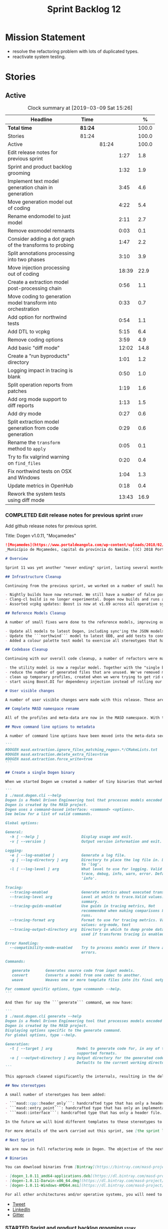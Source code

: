 #+title: Sprint Backlog 12
#+options: date:nil toc:nil author:nil num:nil
#+todo: STARTED | COMPLETED CANCELLED POSTPONED
#+tags: { story(s) epic(e) }

* Mission Statement

- resolve the refactoring problem with lots of duplicated types.
- reactivate system testing.

* Stories

** Active

#+begin: clocktable :maxlevel 3 :scope subtree :indent nil :emphasize nil :scope file :narrow 75 :formula %
#+CAPTION: Clock summary at [2019-03-09 Sat 15:26]
| <75>                                                         |         |       |       |       |
| Headline                                                     | Time    |       |       |     % |
|--------------------------------------------------------------+---------+-------+-------+-------|
| *Total time*                                                 | *81:24* |       |       | 100.0 |
|--------------------------------------------------------------+---------+-------+-------+-------|
| Stories                                                      | 81:24   |       |       | 100.0 |
| Active                                                       |         | 81:24 |       | 100.0 |
| Edit release notes for previous sprint                       |         |       |  1:27 |   1.8 |
| Sprint and product backlog grooming                          |         |       |  1:32 |   1.9 |
| Implement text model generation chain in generation          |         |       |  3:45 |   4.6 |
| Move generation model out of coding                          |         |       |  4:22 |   5.4 |
| Rename endomodel to just model                               |         |       |  2:11 |   2.7 |
| Remove exomodel remnants                                     |         |       |  0:03 |   0.1 |
| Consider adding a dot graph of the transforms to probing     |         |       |  1:47 |   2.2 |
| Split annotations processing into two phases                 |         |       |  3:10 |   3.9 |
| Move injection processing out of coding                      |         |       | 18:39 |  22.9 |
| Create a extraction model post-processing chain              |         |       |  0:56 |   1.1 |
| Move coding to generation model transform into orchestration |         |       |  0:33 |   0.7 |
| Add option for northwind tests                               |         |       |  0:54 |   1.1 |
| Add DTL to vcpkg                                             |         |       |  5:15 |   6.4 |
| Remove coding options                                        |         |       |  3:59 |   4.9 |
| Add basic "diff mode"                                        |         |       | 12:02 |  14.8 |
| Create a "run byproducts" directory                          |         |       |  1:01 |   1.2 |
| Logging impact in tracing is blank                           |         |       |  0:50 |   1.0 |
| Split operation reports from patches                         |         |       |  1:19 |   1.6 |
| Add org mode support to diff reports                         |         |       |  1:13 |   1.5 |
| Add dry mode                                                 |         |       |  0:27 |   0.6 |
| Split extraction model generation from code generation       |         |       |  0:29 |   0.6 |
| Rename the =transform= method to =apply=                     |         |       |  0:05 |   0.1 |
| Try to fix valgrind warning on =find_files=                  |         |       |  0:20 |   0.4 |
| Fix northwind tests on OSX and Windows                       |         |       |  1:04 |   1.3 |
| Update metrics in OpenHub                                    |         |       |  0:18 |   0.4 |
| Rework the system tests using diff mode                      |         |       | 13:43 |  16.9 |
#+TBLFM: $5='(org-clock-time%-mod @3$2 $2..$4);%.1f
#+end:

*** COMPLETED Edit release notes for previous sprint                  :story:
    CLOSED: [2019-02-26 Tue 16:51]
    :LOGBOOK:
    CLOCK: [2019-02-27 Wed 10:12]--[2019-02-27 Wed 10:32] =>  0:20
    CLOCK: [2019-02-26 Tue 15:44]--[2019-02-26 Tue 16:51] =>  1:07
    :END:

 Add github release notes for previous sprint.

 Title: Dogen v1.0.11, "Moçamedes"

#+begin_src markdown
![Moçamedes](https://www.portaldeangola.com/wp-content/uploads/2018/02/namibe.jpg)
_Município de Moçamedes, capital da província do Namibe. [(C) 2018 Portal de Angola](https://www.portaldeangola.com/2018/08/03/mocamedes-completa-169-anos-com-mais-espacos-verdes/)_.

# Overview

Sprint 11 was yet another "never ending" sprint, lasting several months and is packed full of work. By far, the largest contributor for this oversized sprint was the work on the PhD thesis, which lays the theoretical foundations of MASD. All of the preliminary reviews of the PhD have now been completed, and we have now reached the "business end" towards the delivery of the dissertation. This is good news for the Dogen development, because it means that the theoretical model is now close to completion and we can once more focus on coding. The downside is that after many months of theory without giving the code the proper attention, it is now quite far away from the theory. Towards the end of the sprint some coding work did get done though, adding some interesting features.

## Infrastructure Cleanup

Continuing from the previous sprint, we worked on a number of small housekeeping tasks that have been outstanding for a while

- Nightly builds have now returned. We still have a number of false positives that need to be suppressed, but we're closing in on those.
- Clang-cl build is no longer experimental. Dogen now builds and runs all tests, and the C++ reference implementation has only one test failure. We've also made some inroads in improving CDash's support for clang-cl (https://github.com/Kitware/CDash/issues/733). We are now very close to shipping our Windows binaries from clang-cl.
- Assorted vcpkg updates: Boost is now at v1.69 across all operative systems, ODB is now at v2.5.

## Reference Models Cleanup

A number of small fixes were done to the reference models, improving our confidence in the build process:

- Update all models to latest Dogen, including sync'ing the JSON models to the latest Dia models.
- Update the ```northwind``` model to latest ODB, and add tests to connect to a postgres database on travis (Linux only). We are now validating our ORM support.
- Added a colour palette test model to exercise all stereotypes that have an associated colour to ensure the palette is consistent.

## Codebase Cleanup

Continuing with our overall code cleanup, a number of refactors were made:

- the utility model is now a regular model. Together with the "single binary" work (see below), this now means that Dogen is made entirely of Dogen models.
- reduce the number of generated files that are unused. We've removed many forward declarations and other facets that were generated for no good reason.  This work resulted in cleaning up some bugs for corner cases in facet enablement.
- clean up temporary profiles, created when we were trying to get rid of unnecessary facets. We now have only one temporary profile, that can only be removed when we fix a bug in Dogen.
- start using Boost.DI for dependency injection instead of rolling our own code. We still need to replace all the registrars and so forth, but we've made a start.

# User visible changes

A number of user visible changes were made with this release. These are all **breaking changes** and require updates in order for existing models to continue working.

## Complete MASD namespace rename

All of the profiles and meta-data are now in the MASD namespace. With this release we tidied up missed items such as: ```masd.decoration.licence_name```, ```masd.decoration.copyright_notice``` etc that had been missed previously.

## Move command line options to metadata

A number of command line options have been moved into the meta-data section of the model. This is because these options were really model properties. With this change we now make it easier to regenerate models in a reproducible manner. Example options:

```
#DOGEN masd.extraction.ignore_files_matching_regex=.*/CMakeLists.txt
#DOGEN masd.extraction.delete_extra_files=true
#DOGEN masd.extraction.force_write=true
```

## Create a single Dogen binary

When we started Dogen we created a number of tiny binaries that worked as frontends to specific transformations such as ```knitter```, ```stitcher``` and so forth. However, as we better understood the problem domain, it became clear that there was lots of duplication between binaries for no real advantage. With this release, we implemented the git approach of having a single binary with a "command" interface. The help screen explains this new approach:

```
$ ./masd.dogen.cli --help
Dogen is a Model Driven Engineering tool that processes models encoded in supported codecs.
Dogen is created by the MASD project.
Dogen uses a command-based interface: <command> <options>.
See below for a list of valid commands.

Global options:

General:
  -h [ --help ]                   Display usage and exit.
  -v [ --version ]                Output version information and exit.

Logging:
  -e [ --log-enabled ]            Generate a log file.
  -g [ --log-directory ] arg      Directory to place the log file in. Defaults
                                  to 'log'.
  -l [ --log-level ] arg          What level to use for logging. Valid values:
                                  trace, debug, info, warn, error. Defaults to
                                  'info'.

Tracing:
  --tracing-enabled               Generate metrics about executed transforms.
  --tracing-level arg             Level at which to trace.Valid values: detail,
                                  summary.
  --tracing-guids-enabled         Use guids in tracing metrics, Not
                                  recommended when making comparisons between
                                  runs.
  --tracing-format arg            Format to use for tracing metrics. Valid
                                  values: org-mode, text
  --tracing-output-directory arg  Directory in which to dump probe data. Only
                                  used if transforms tracing is enabled.

Error Handling:
  --compatibility-mode-enabled    Try to process models even if there are
                                  errors.

Commands:

   generate       Generates source code from input models.
   convert        Converts a model from one codec to another.
   weave          Weaves one or more template files into its final output.

For command specific options, type <command> --help.
```

And then for say the ```generate``` command, we now have:

```
$ ./masd.dogen.cli generate --help
Dogen is a Model Driven Engineering tool that processes models encoded in supported codecs.
Dogen is created by the MASD project.
Displaying options specific to the generate command.
For global options, type --help.

Generation:
  -t [ --target ] arg           Model to generate code for, in any of the
                                supported formats.
  -o [ --output-directory ] arg Output directory for the generated code.
                                Defaults to the current working directory.
```

This approach cleaned significantly the internals, resulting in the deletion of a number of model-lets and coalescing all of their functionality in a much cleaner way in a single model: ```masd.dogen.cli```.

## New stereotypes

A small number of stereotypes has been added:

- ```masd::cpp::header_only```: handcrafted type that has only a header file.
- ```masd::entry_point```: handcrafted type that has only an implementation file.
- ```masd::interface```: handcrafted type that has only a header file.

In the future we will bind different templates to these stereotypes to provide a more suitable starting state.

For more details of the work carried out this sprint, see [the sprint log](https://github.com/MASD-Project/dogen/blob/master/doc/agile/v1/sprint_backlog_11.org).

# Next Sprint

We are now in full refactoring mode in Dogen. The objective of the next sprint is to implement the orchestration model properly, removing all of the (many) experiments that have been attempted over the last few years.

# Binaries

You can download binaries from [Bintray](https://bintray.com/masd-project/main/dogen) for OSX, Linux and Windows (all 64-bit):

- [dogen_1.0.11_amd64-applications.deb](https://dl.bintray.com/masd-project/main/1.0.11/dogen_1.0.11_amd64-applications.deb)
- [dogen-1.0.11-Darwin-x86_64.dmg](https://dl.bintray.com/masd-project/main/1.0.11/dogen-1.0.11-Darwin-x86_64.dmg)
- [dogen-1.0.11-Windows-AMD64.msi](https://dl.bintray.com/masd-project/main/dogen-1.0.11-Windows-AMD64.msi)

For all other architectures and/or operative systems, you will need to build Dogen from source. Source downloads are available below.
#+end_src

- [[https://twitter.com/MarcoCraveiro/status/1100704249032462336][Tweet]]
- [[https://www.linkedin.com/feed/update/urn:li:activity:6506470333200023552][LinkedIn]]
- [[https://gitter.im/MASD-Project/Lobby][Gitter]]

*** STARTED Sprint and product backlog grooming                       :story:
    :LOGBOOK:
    CLOCK: [2019-03-07 Thu 14:02]--[2019-03-07 Thu 14:17] =>  0:15
    CLOCK: [2019-03-07 Thu 13:50]--[2019-03-07 Thu 14:01] =>  0:11
    CLOCK: [2019-03-07 Thu 13:46]--[2019-03-07 Thu 13:49] =>  0:03
    CLOCK: [2019-03-04 Mon 18:31]--[2019-03-04 Mon 18:41] =>  0:10
    CLOCK: [2019-03-04 Mon 18:14]--[2019-03-04 Mon 18:25] =>  0:11
    CLOCK: [2019-03-01 Fri 11:43]--[2019-03-01 Fri 12:07] =>  0:24
    CLOCK: [2019-02-26 Tue 15:25]--[2019-02-26 Tue 15:43] =>  0:18
    :END:

 Updates to sprint and product backlog.

*** COMPLETED Implement text model generation chain in generation     :story:
    CLOSED: [2019-02-28 Thu 13:54]
    :LOGBOOK:
    CLOCK: [2019-02-28 Thu 13:54]--[2019-02-28 Thu 14:02] =>  0:08
    CLOCK: [2019-02-28 Thu 12:59]--[2019-02-28 Thu 13:53] =>  0:54
    CLOCK: [2019-02-28 Thu 10:04]--[2019-02-28 Thu 12:05] =>  2:01
    CLOCK: [2019-02-28 Thu 09:21]--[2019-02-28 Thu 10:03] =>  0:42
    :END:

Move the text model transform and all related code into the generation
model. This implies updating all formatters.

Notes:

- move linter into orchestration or extraction

Merged Stories:

*Move text model into extraction model*

We started this work but stopped half-way. This is required in order
to move to the new pipeline orchestration.

Tasks:

- copy the current state of all types into extraction as they have
  moved on.
- make coding refer to extraction to start off with. Eventually the
  transforms can be moved over to =generation.extraction=.

*Create a context factory for injection model*

At present we are creating a coding context just so we can get access
to the tracer. We then initialise the injection context with the
tracer. A better approach would be to have a context factory that
handles the tracer creation in injection.

*** COMPLETED Move generation model out of coding                     :story:
    CLOSED: [2019-03-01 Fri 09:13]
    :LOGBOOK:
    CLOCK: [2019-03-01 Fri 08:21]--[2019-03-01 Fri 09:13] =>  0:52
    CLOCK: [2019-02-28 Thu 15:35]--[2019-02-28 Thu 17:34] =>  1:59
    CLOCK: [2019-02-28 Thu 14:03]--[2019-02-28 Thu 15:34] =>  1:31
    :END:

- then copy the model from coding into generation and all associated
  transforms.
- then add support in each generation model (cpp, csharp) for
  converting from the generation model to the formattables model.
- then create a model generation chain that uses the generation model.
- then delete the model and transforms from coding; delete the
  adaptors from generation models (cpp, csharp).
- then move the model to text model chain into generation.

*** COMPLETED Rename endomodel to just model                          :story:
    CLOSED: [2019-03-01 Fri 11:16]
    :LOGBOOK:
    CLOCK: [2019-03-01 Fri 11:21]--[2019-03-01 Fri 11:31] =>  0:10
    CLOCK: [2019-03-01 Fri 10:55]--[2019-03-01 Fri 11:16] =>  0:21
    CLOCK: [2019-03-01 Fri 09:14]--[2019-03-01 Fri 10:54] =>  1:40
    :END:

Now we just have one model in coding we can rename it to something
sensible. Update all transforms, variables, etc.

Notes:

- what is new adapter in coding?

*** COMPLETED Remove exomodel remnants                                :story:
    CLOSED: [2019-03-01 Fri 11:20]
    CLOCK: [2019-03-01 Fri 11:17]--[2019-03-01 Fri 11:20] =>  0:03

It seems we have removed the exomodel on the main, but a grep for it
still shows quite a few remnants. Go through the grep and remove all
of it.

*Previous Understanding*

Once the =external= model has been created, we need to replace the
legacy exomodel related transforms; and once that is done, we need to
remove all of the legacy code.

*** COMPLETED Update ref impl namespaces to match the new specification :story:
    CLOSED: [2019-03-01 Fri 11:43]

*Rationale*: already implemented.

Perform the namespace update to the reference implementation.

*** COMPLETED Log file names do not have frontend                     :story:
    CLOSED: [2019-03-01 Fri 11:45]

*Rationale*: already implemented.

Add extension to log file name so that we can see both Dia and JSON
logs at the same time. At present, one overwrites the other because we
do not have the frontend (e.g. the extension) on the log file name.

*** COMPLETED Consider adding a dot graph of the transforms to probing :story:
    CLOSED: [2019-03-01 Fri 22:30]
    :LOGBOOK:
    CLOCK: [2019-03-01 Fri 22:31]--[2019-03-01 Fri 22:39] =>  0:08
    CLOCK: [2019-03-01 Fri 20:51]--[2019-03-01 Fri 22:30] =>  1:39
    :END:

At present it is very difficult to figure out the composition of the
chains and transforms. It would be great if we could visualise them as
a graph using dot/graphviz. The notation looks quite straightforward
and since we've already built the graph in tracing, its probably just
a case of transforming it.

We can just add a new format: dot. Then teach the metrics printer to
output in it. Ideally we should find a way to put at least the timings
on the graph as well. We should take this opportunity to use the
tracing formats directly in metrics printer rather than the "use
org-mode" hack we do at present.

Generate DOT:

: ./masd.dogen.cli generate -t ~/Development/DomainDrivenConsulting/masd/dogen/integration/projects/masd.dogen.models/dia/hello_world.dia --log-enabled --log-level trace --tracing-enabled --tracing-level detail --tracing-format graphviz --tracing-guids-enabled

Convert to PDF:

: dot -Tpdf transform_stats.dot -o output.pdf

Links:

- [[https://renenyffenegger.ch/notes/tools/Graphviz/examples/index][Graphviz (dot) examples]]

*** COMPLETED Split annotations processing into two phases            :story:
    CLOSED: [2019-03-02 Sat 15:52]
    :LOGBOOK:
    CLOCK: [2019-03-02 Sat 15:37]--[2019-03-02 Sat 15:50] =>  0:13
    CLOCK: [2019-03-02 Sat 15:12]--[2019-03-02 Sat 15:36] =>  0:24
    CLOCK: [2019-03-02 Sat 15:01]--[2019-03-02 Sat 15:11] =>  0:10
    CLOCK: [2019-03-02 Sat 08:01]--[2019-03-02 Sat 08:20] =>  0:19
    CLOCK: [2019-03-02 Sat 07:19]--[2019-03-02 Sat 08:00] =>  0:41
    CLOCK: [2019-03-02 Sat 07:09]--[2019-03-02 Sat 07:18] =>  0:09
    CLOCK: [2019-03-02 Sat 06:31]--[2019-03-02 Sat 07:08] =>  0:37
    CLOCK: [2019-03-01 Fri 18:01]--[2019-03-01 Fri 18:18] =>  0:17
    CLOCK: [2019-03-01 Fri 17:40]--[2019-03-01 Fri 18:00] =>  0:20
    :END:

At present the annotation factory does two very distinct jobs:

- the creation of an annotation. For this we just need to map the KVPs
  to a slightly more typed structure. This should be doable at pretty
  much any time.
- profile expansion. For this we need for all the fields to have been
  setup and template expanded; we need the stereotypes to have been
  processed and we need the profiles to have been processed. Only then
  we can match the dynamic stereotypes against the profiles and setup
  the annotation.

In a world where profiles are distinct meta-entities, this is fine
because we can ensure we read the JSON files first and then perform
model processing. However, going forward, we want models to contain
profiles (once they are renamed to something more sensible). What this
means is that we have a circular dependency between profiles and
models. This had been understood in the past (somewhere in the product
backlog) but we didn't quite point out a solution.

The solution appears simple: split annotation processing into two
steps:

- First we initialise the annotation without any further
  processing. This then allows users to query it, but if they do, they
  will not see any of the profile related fields. This should be ok
  because we are just looking for a few root module properties
  (references, etc). We've already performed some analysis on this -
  locate this story.
- Second we expand the profiles. This must be done very early on in
  coding. Unfortunately, we also made another mistake: when we adapt a
  injection element into their coding meta-type, we are performing the
  annotation expansion. This made sense at the time, but its now not
  ideal because we want to resolve all types to their coding types
  before we perform profile expansion (so that we can locate the
  profiles first amongst the meta-types and perform their
  initialisation).

Problems:

- something is not quite right with stitch expansion; we used to have
  profile expansion before (somehow) but now it does not work any
  more. Fixed.

Tasks:

- create a "profile expander" that takes on the role of profile
  expansion from annotation factory. Update existing transform to call
  first the factory then the expander and make sure nothing breaks.
- add annotation processing to injection, including annotation factory
  (minus profile expansion).
- remove annotations factory work from new adapter, reusing instead
  injection annotation.

Notes:

- note that types are different from profiles: once we code-generate
  the types code, we will register them at initialisation time. This
  can be done exactly as is at present, but instead of reading the
  type templates from JSON we are merely creating some C++ code which
  performs the same role. Then, we can initialise the type repository
  as we do at present (during context generation), which will then
  perform the template expansion and so forth. All of this must
  precede both profile expansion and any querying of annotations prior
  to expansion. The best way to achieve this is to create a type
  registrar that allows generated code to register types. We can call
  this generate code in the initialiser.
- the generation of the fields will require a transform that creates a
  masd::object with the fields, the class that registers the type, and
  a class that reads the fields to populate the object. We need LAM to
  map types from annotations to the output language.

*** COMPLETED Move injection processing out of coding                 :story:
    CLOSED: [2019-03-04 Mon 18:13]
    :LOGBOOK:
    CLOCK: [2019-03-04 Mon 17:51]--[2019-03-04 Mon 18:13] =>  0:22
    CLOCK: [2019-03-04 Mon 17:30]--[2019-03-04 Mon 17:50] =>  0:20
    CLOCK: [2019-03-04 Mon 17:17]--[2019-03-04 Mon 17:29] =>  0:12
    CLOCK: [2019-03-04 Mon 16:15]--[2019-03-04 Mon 17:16] =>  1:01
    CLOCK: [2019-03-04 Mon 15:55]--[2019-03-04 Mon 16:14] =>  0:19
    CLOCK: [2019-03-04 Mon 15:47]--[2019-03-04 Mon 15:54] =>  0:07
    CLOCK: [2019-03-04 Mon 15:18]--[2019-03-04 Mon 15:46] =>  0:28
    CLOCK: [2019-03-04 Mon 15:02]--[2019-03-04 Mon 15:17] =>  0:15
    CLOCK: [2019-03-04 Mon 14:52]--[2019-03-04 Mon 15:01] =>  0:09
    CLOCK: [2019-03-04 Mon 14:34]--[2019-03-04 Mon 14:51] =>  0:17
    CLOCK: [2019-03-04 Mon 14:19]--[2019-03-04 Mon 14:33] =>  0:14
    CLOCK: [2019-03-04 Mon 11:55]--[2019-03-04 Mon 12:00] =>  0:05
    CLOCK: [2019-03-04 Mon 11:20]--[2019-03-04 Mon 11:54] =>  0:34
    CLOCK: [2019-03-04 Mon 10:53]--[2019-03-04 Mon 11:19] =>  0:26
    CLOCK: [2019-03-04 Mon 10:40]--[2019-03-04 Mon 10:52] =>  0:12
    CLOCK: [2019-03-04 Mon 09:28]--[2019-03-04 Mon 10:39] =>  1:11
    CLOCK: [2019-03-04 Mon 09:00]--[2019-03-04 Mon 09:27] =>  0:27
    CLOCK: [2019-03-04 Mon 07:59]--[2019-03-04 Mon 08:28] =>  1:04
    CLOCK: [2019-03-03 Sun 20:55]--[2019-03-03 Sun 21:04] =>  0:09
    CLOCK: [2019-03-03 Sun 16:08]--[2019-03-03 Sun 18:55] =>  2:47
    CLOCK: [2019-03-03 Sun 15:21]--[2019-03-03 Sun 16:07] =>  0:46
    CLOCK: [2019-03-03 Sun 12:30]--[2019-03-03 Sun 12:46] =>  0:16
    CLOCK: [2019-03-03 Sun 10:11]--[2019-03-03 Sun 10:41] =>  0:30
    CLOCK: [2019-03-03 Sun 09:59]--[2019-03-03 Sun 10:11] =>  0:12
    CLOCK: [2019-03-03 Sun 08:15]--[2019-03-03 Sun 08:23] =>  0:08
    CLOCK: [2019-03-03 Sun 07:23]--[2019-03-03 Sun 08:14] =>  0:51
    CLOCK: [2019-03-02 Sat 19:38]--[2019-03-02 Sat 19:45] =>  0:07
    CLOCK: [2019-03-02 Sat 19:20]--[2019-03-02 Sat 19:37] =>  0:17
    CLOCK: [2019-03-02 Sat 18:56]--[2019-03-02 Sat 19:19] =>  0:23
    CLOCK: [2019-03-01 Fri 17:03]--[2019-03-01 Fri 17:39] =>  0:36
    CLOCK: [2019-03-01 Fri 16:48]--[2019-03-01 Fri 17:02] =>  0:14
    CLOCK: [2019-03-01 Fri 14:55]--[2019-03-01 Fri 16:47] =>  1:52
    CLOCK: [2019-03-01 Fri 14:50]--[2019-03-01 Fri 14:54] =>  0:04
    CLOCK: [2019-03-01 Fri 14:33]--[2019-03-01 Fri 14:49] =>  0:16
    CLOCK: [2019-03-01 Fri 12:39]--[2019-03-01 Fri 14:32] =>  1:53
    CLOCK: [2019-03-01 Fri 11:37]--[2019-03-01 Fri 11:43] =>  0:06
    CLOCK: [2019-03-01 Fri 11:32]--[2019-03-01 Fri 11:36] =>  0:04
    :END:

We need to stop the intermixing between injection and coding
models. We need to load up all of the injection models in one go and
supply them into coding for processing.

Notes:

- add annotations to injection. Read references.
- add logic to read system models into injection.
- add a chain in orchestration that does the new injection workflow
  and passes the model set into coding.
- delete injection related classes in coding.
- remove extensions from references, and then use registered injectors
  to determine the expected extensions.
- rename model generation chain to model production chain. This way we
  avoid confusion with code generation.
- grep for exogenous and endogenous.
- rename =external_model_to_model_transform= to injection.
- create a top-level context that owns all other four contexts. It
  contains the top-level tracer. Then supply the tracer to the other
  contexts. Create a context factory that internally creates the other
  contexts.
- make tracer ioable, then implement all contexts via code
  generation. Ensure tracer does not end tracing on destruction and
  make it copyable. Or maybe make it a boost shared pointer.
- system models should be referenced just like any other model. The
  only difference is that they are sourced from elsewhere. This means
  we can now implement the reference models directory path approach.
- finish the injection clean up, removing all of the injection related
  transforms.
- create a profile expansion transform, performed after the injection
  to coding transform.
- at this point, we are now read to introduce a new transform that
  will sit just before the profile expansion transform and which will
  filter all the meta-elements in the model (such as profiles) and
  pre-process them prior to profile expansion. There will likely be
  some complications related to naming (this transform must be done
  before resolution etc and profiles are a form of name resolution).
- in order to do side-by-side testing, create a new field called
  "references2" and populate it with the new style of references. Then
  create a parallel transform chain that can be switched on and off
  with a macro from orchestration.
- we need to also support models with extensions, just in case users
  decide to supply them. However, this is a bit tricky - sometimes we
  may have false positives, such as for the "dia" models.
- strange dependencies:
  - injection on extraction.
  - tracing on annotations.
  - injection.json on extraction.

*** COMPLETED Model references are not transitive                     :story:
    CLOSED: [2019-03-04 Mon 18:20]

*Rationale*: implemented as part of moving injection processing out of
coding.

For some reason we do not seem to be following references of
referenced models. We should load them automatically, now that they
are part of the meta-data. However, the =yarn.json= model breaks when
we remove the reference to annotation even though it does not use this
model directly and =yarn= is referencing it correctly.

The reason why is that we load up references to all intermediate
models, but then on merge we only take target references. What we
really need to do is to combine the reference containers on merge. For
this we need to create a method that loops through the map and inserts
all keys which have not yet been inserted. Something like "merge
references".

We should address this issue when we introduce two-phase parsing of
models. This is because, as with the new meta-model elements, we also
need to do a first pass across the target and all reference models to
obtain all the paths for all referenced models. We then need to obtain
the unique set of referenced models and load those. To put in this
logic in the code at present (i.e. without a two-phase approach) would
mean we'd have to load the same models several times (or heavily
rewrite existing code, resulting in a two-phase approach, anyway).

*** COMPLETED Create a extraction model post-processing chain         :story:
    CLOSED: [2019-03-05 Tue 09:33]
    :LOGBOOK:
    CLOCK: [2019-03-05 Tue 08:48]--[2019-03-05 Tue 09:35] =>  0:47
    CLOCK: [2019-03-05 Tue 08:38]--[2019-03-05 Tue 08:47] =>  0:09
    :END:

We already have a few transforms that can go into this chain:

- linting
- writing
- diffing

Additional stories are in the backlog.

*** COMPLETED Move coding to generation model transform into orchestration :story:
    CLOSED: [2019-03-05 Tue 10:09]
    :LOGBOOK:
    CLOCK: [2019-03-05 Tue 09:36]--[2019-03-05 Tue 10:09] =>  0:33
    :END:

There is no need to house this in generation.

*** COMPLETED Dogen's vcpkg export for OSX was created from master    :story:
    CLOSED: [2019-03-05 Tue 14:20]

*Rationale*: implemented as part of the DTL work.

Problems:

- we have built it from master instead of masd branch.
- installing libodb et al. from master fails due to a config error. We
  need to check that master has our fix. We need to check that the
  config.h workaround works for OSX as well.
- when building using the masd branch, we can't download ODB from git
  due to a hash mismatch. This may be something to do with the git
  version (2.7).

*** COMPLETED Move top-level transforms into orchestration            :story:
    CLOSED: [2019-03-05 Tue 14:25]

- clear up the existing orchestration model We don't really know what
  its current state is. Keep it as a backup as we may need to go back
  to it.
- copy the top-level chains into orchestration, into a well
  defined namespace (say =dirty=). This must include the model to text
  model and registration. Remove all of these types from coding. At
  this point coding should only depend on injectors.
- try implement interface based I/O instead of reading/writing
  directly from the filesystem.
- first move the model to text model transform into
  =generation.cpp=. This means updating all of the formatters. Also,
  use the external model, deleting all of the text models.

*** COMPLETED Add option for northwind tests                          :story:
    CLOSED: [2019-03-05 Tue 20:04]
    :LOGBOOK:
    CLOCK: [2019-03-05 Tue 19:10]--[2019-03-05 Tue 20:04] =>  0:54
    :END:


At present, when we detect ODB and associated libraries, we build and
run the northwind tests. However, not all build agents have postgres
installed. We need an option that can be used to stop the inclusion of
the northwind tests - or ideally, to build the tests but not run it.

Try also to setup postgres on windows.

*** COMPLETED Update dogen's windows vcpkg export                     :story:
    CLOSED: [2019-03-05 Tue 20:05]

*Rationale*: completed as part of the vcpkg update.

- ensure we built it from masd and not master
- check master builds libodb 2.4
- build libodb 2.5 from masd and re-export.

*** COMPLETED Add DTL to vcpkg                                        :story:
    CLOSED: [2019-03-06 Wed 11:21]
    :LOGBOOK:
    CLOCK: [2019-03-05 Tue 16:39]--[2019-03-05 Tue 18:02] =>  1:23
    CLOCK: [2019-03-05 Tue 13:02]--[2019-03-05 Tue 15:06] =>  2:04
    CLOCK: [2019-03-05 Tue 11:42]--[2019-03-05 Tue 12:26] =>  0:44
    CLOCK: [2019-03-05 Tue 11:01]--[2019-03-05 Tue 11:15] =>  0:14
    CLOCK: [2019-03-05 Tue 10:10]--[2019-03-05 Tue 11:00] =>  0:50
    :END:

dtl seems to be the easiest library to work with in terms of
generating diffs. however, its not on vcpkg.

- add cmake support to dtl. not strictly needed but seems like an easy
  thing to do and will make vcpkg easier. it also means we can build
  tests and examples to make sure it all works in isolation. actually
  this was tried before and not accepted by the maintainer.
- add dtl port.

Notes:

- odb targets: =odb::libodb-sqlite=

links:

- [[https://github.com/google/diff-match-patch/tree/master/cpp][diff-match-patch]]: interesting diff library but requires qt.
- [[https://github.com/martinsos/edlib#usage-and-examples][edlib]]: interesting library but seems to be more for levehnstein
  diffs. also not on vcpkg.
- [[https://github.com/cubicdaiya/dtl/pull/2][add cmake support]]: pr to add cmake support to dtl, not accepted by
  the maintainer. see also [[https://github.com/chino540off/dtl][the repo]].
- [[https://github.com/microsoft/vcpkg/tree/master/ports/libodb][libodb]]: example of a project with a vcpkg specific cmake support.
- [[https://stackoverflow.com/questions/13438547/linux-c-or-c-library-to-diff-and-patch-strings][linux c or c++ library to diff and patch strings?]]

*** COMPLETED Remove coding options                                   :story:
    CLOSED: [2019-03-06 Wed 11:21]
    :LOGBOOK:
    CLOCK: [2019-03-06 Wed 09:51]--[2019-03-06 Wed 11:30] =>  1:39
    CLOCK: [2019-03-06 Wed 09:01]--[2019-03-06 Wed 09:50] =>  0:49
    CLOCK: [2019-03-05 Tue 15:07]--[2019-03-05 Tue 16:38] =>  1:31
    :END:

By now we should have moved away from using most properties in coding
options. We need to get rid of this class because its making the logic
confusing.

- delete unused properties.
- move remaining properties to the context.

In fact this is all one big hack at present. We started off by having
a single context for all activities, but in truth there are different
requirements. For conversion we just need the injection context. We
need to have different make functions in the factory for each use
case. Each function should take in the API configuration itself, plus
any additional (i.e. hacked) parameters.

Notes:

- transform options and formatting repository are not used in coding.

*** COMPLETED Add basic "diff mode"                                   :story:
    CLOSED: [2019-03-07 Thu 13:45]
    :LOGBOOK:
    CLOCK: [2019-03-07 Thu 12:46]--[2019-03-07 Thu 13:39] =>  0:53
    CLOCK: [2019-03-07 Thu 11:58]--[2019-03-07 Thu 12:04] =>  0:06
    CLOCK: [2019-03-07 Thu 10:37]--[2019-03-07 Thu 11:57] =>  1:20
    CLOCK: [2019-03-07 Thu 09:31]--[2019-03-07 Thu 10:36] =>  1:05
    CLOCK: [2019-03-07 Thu 06:15]--[2019-03-07 Thu 07:34] =>  1:19
    CLOCK: [2019-03-06 Wed 18:46]--[2019-03-06 Wed 19:02] =>  0:16
    CLOCK: [2019-03-06 Wed 18:02]--[2019-03-06 Wed 18:12] =>  0:10
    CLOCK: [2019-03-06 Wed 17:12]--[2019-03-06 Wed 18:01] =>  0:49
    CLOCK: [2019-03-06 Wed 16:11]--[2019-03-06 Wed 17:12] =>  1:01
    CLOCK: [2019-03-06 Wed 15:23]--[2019-03-06 Wed 16:10] =>  0:47
    CLOCK: [2019-03-06 Wed 15:05]--[2019-03-06 Wed 15:22] =>  0:17
    CLOCK: [2019-03-06 Wed 13:02]--[2019-03-06 Wed 15:04] =>  2:02
    CLOCK: [2019-03-06 Wed 12:01]--[2019-03-06 Wed 12:06] =>  0:05
    CLOCK: [2019-03-06 Wed 11:31]--[2019-03-06 Wed 12:00] =>  0:29
    CLOCK: [2019-03-05 Tue 15:07]--[2019-03-05 Tue 15:19] =>  0:12
    CLOCK: [2019-03-05 Tue 11:16]--[2019-03-05 Tue 11:41] =>  0:25
    CLOCK: [2019-03-05 Tue 07:52]--[2019-03-05 Tue 08:38] =>  0:46
    :END:

We need a very simple way of checking all generated files in memory
against what's in the file system and returning a flag if they are
different. We can then use these flags to determine if tests pass. In
the future we can extend this approach to include a proper diff of the
files, but for now we just need a reliable way to run system tests
again.

Actually the right solution for this is to see the processing as part
of a chain:

- out of the generator come a set of artefacts with operations (write,
  merge, ignore)
- these get joined with a transform that reads the state of the file
  system. It then adds more operations: delete, etc. If there are no
  diffs, it marks those files as skip.
- the final step is a processor which gets that model and executes the
  operations. This can then be replaced by a "reporter" that simply
  states what the operations would be.

Diff mode is using the report to see if there are any diffs.

Notes:

- before we can check in we need a find DTL cmake script. done.
- it seems there is no use case for having both a diff and also
  writing files. So we should just rename diffing to dry-run. When
  enabled, it disables writing.
- we need to have the brief diffs on a diff report rather than on the
  patch. We need a separate transfrom to make the report.
- check default diff style
- add newly_generated to diff
- stitch workflow is still using artefact writer.

Merged Stories:

*Validation-only or dry-run mode*

Both stitcher and knitter could do with a "dry-run" mode in which we'd
do everything except for actually outputting.

*For Knitter*

It would be nice if one could just check if a dia diagram is valid for
code generation, e.g. =--validate= or something along those lines.

*For Stitch*

We are interested in performing the parsing. This would be useful for
example for a flymake mode in emacs.

An additional feature of dry-run would be to run, generate the model
and then produce a unified diff, e.g. tell me what you'd change. For
this we'd have to link against a diff library. We need to
automatically exclude non-overwrite files (or have an option to
exclude/include them).

Links:

- [[https://github.com/google/diff-match-patch/tree/master/cpp][google Diff Match Patch library]]
- [[https://github.com/cubicdaiya/dtl][DTL: Diff Template Library]]
- [[https://stackoverflow.com/questions/1451694/is-there-a-way-to-diff-files-from-c][SO: Is there a way to diff files from C++?]]

*Dry-run option to just diff with existing generated code*

#+begin_quote
*Story*: As a dogen user, I want to know what has changed with the
next code generation so that I can evaluate if the changes are as
expected or not.
#+end_quote

It would be useful to have an option that would do everything except
writing the files to disk; instead, it would diff them with the
existing files and report if there are any differences. This would be
useful to make sure the source code matches the latest version of the
diagram.

We could use something like the [[https://code.google.com/p/dtl-cpp/wiki/Tutorial][DTL library]].

*** COMPLETED Create a "run byproducts" directory                     :story:
    CLOSED: [2019-03-07 Thu 15:19]
    :LOGBOOK:
    CLOCK: [2019-03-07 Thu 14:22]--[2019-03-07 Thu 15:23] =>  1:01
    :END:

We are now outputting quite a lot of different things:

- logs
- tracing
- diffing
- reports
- reference graph (eventually)
- ...

This means we are creating a whole load of random files for each
run. Ideally we want them all placed under a sensible directory
structure with the following properties:

- its easy to delete everything in one go, without deleting anything
  important by mistake such as generated and/or handcrafted code.
- for each "run", there is a top level directory aggregating the
  byproducts. Its annoying to have to go to a top-level log directory,
  top-level tracing directory etc and then look for a run.
- its easy to move them all out of the way with little configuration
  (e.g. not having to change N different directories, one at a time).
- its good to have the run id in filenames because we tend to have a
  lot of them open at the same time. This applies to logs, patches,
  etc.

Directory structure:

- dogen.byproduct
- run ID
- folder if needed, e.g. tracing. Otherwise, file: log, patch etc.

*** COMPLETED Logging impact in tracing is blank                      :story:
    CLOSED: [2019-03-07 Thu 16:14]
    :LOGBOOK:
    CLOCK: [2019-03-07 Thu 15:24]--[2019-03-07 Thu 16:14] =>  0:50
    :END:

This should be set to the logging level.

*** COMPLETED Split operation reports from patches                    :story:
    CLOSED: [2019-03-07 Thu 17:28]
    :LOGBOOK:
    CLOCK: [2019-03-07 Thu 17:25]--[2019-03-07 Thu 17:30] =>  0:05
    CLOCK: [2019-03-07 Thu 16:44]--[2019-03-07 Thu 17:24] =>  0:40
    CLOCK: [2019-03-07 Thu 16:15]--[2019-03-07 Thu 16:43] =>  0:28
    CLOCK: [2019-03-07 Thu 14:16]--[2019-03-07 Thu 14:22] =>  0:06
    :END:

We stated by making the reports mutually exclusive from patch
generation but in truth we tend to look at both: the report to get an
overview of the changes and the diff to see the detail. Its painful to
have to run dogen twice to get that view. Change the options to allow
creating both in one go.

*** COMPLETED Add org mode support to diff reports                    :story:
    CLOSED: [2019-03-07 Thu 21:07]
     :LOGBOOK:
     CLOCK: [2019-03-07 Thu 20:35]--[2019-03-07 Thu 21:07] =>  0:32
     CLOCK: [2019-03-07 Thu 20:25]--[2019-03-07 Thu 20:34] =>  0:09
     CLOCK: [2019-03-07 Thu 17:51]--[2019-03-07 Thu 18:04] =>  0:13
     CLOCK: [2019-03-07 Thu 17:31]--[2019-03-07 Thu 17:50] =>  0:19
     :END:

Its good to have a flat view for grepping for specific files, but its
not ideal when trying to get an overview of the changes. We really
need two styles of reports: plain and org mode.

*** COMPLETED Add dry mode                                            :story:
    CLOSED: [2019-03-07 Thu 21:31]
    :LOGBOOK:
    CLOCK: [2019-03-07 Thu 21:32]--[2019-03-07 Thu 21:36] =>  0:04
    CLOCK: [2019-03-07 Thu 21:08]--[2019-03-07 Thu 21:31] =>  0:23
    :END:

With this option we will perform all the work in memory but not
actually output generated code. It is intended to be used with diffing
and tracing. Some activities may not support it (e.g. conversion?).

*** COMPLETED Split extraction model generation from code generation  :story:
    CLOSED: [2019-03-08 Fri 12:10]
    :LOGBOOK:
    CLOCK: [2019-03-08 Fri 11:51]--[2019-03-08 Fri 12:10] =>  0:19
    CLOCK: [2019-03-08 Fri 11:40]--[2019-03-08 Fri 11:50] =>  0:10
    :END:

In order to make the models testable, we need access to the extraction
model. However, we do not want to create a custom pipeline just for
testing because we'd end up testing different things. Refactor the
existing code such that the generation pipeline makes use of the
extraction pipeline.

*** COMPLETED Drop the original extension in tailor                   :story:
    CLOSED: [2019-03-08 Fri 17:38]

*Rationale*: fixed as part of system tests work.

Filenames in tailor look weird:

: dart.dia.json

it should just be:

: dart.json

Actually this is not a tailor / converter problem per se - its just
that CMake is supplying the entire file name with extension to dogen
as the destination. However, due to restrictions on how =NAME_WE=
works for multiple extensions, it is non-trivial to sort this
problem. In addition, because we want to read models from the dia
directory and write them into the JSON directory, we can't just simply
change dogen to update the extension itself. We need some hackery in
CMake to process extensions properly like by dropping the last N
characters of the filename or some such.

*** STARTED Rename the =transform= method to =apply=                  :story:
    :LOGBOOK:
    CLOCK: [2019-03-04 Mon 18:25]--[2019-03-04 Mon 18:30] =>  0:05
    :END:

Its a bit silly to name classes =x_transform= and then to have their
main method also called =transform=. We should rename these to
something like =apply=.

We should work on this once the system tests are back and running, as
we may break a lot of things with a "simple" tidy-up.

*** STARTED Try to fix valgrind warning on =find_files=               :story:
    :LOGBOOK:
    CLOCK: [2019-02-27 Wed 17:25]--[2019-02-27 Wed 17:45] =>  0:20
    :END:

We seem to be doing something wrong with directory iterators:

: UMC ==7755== Conditional jump or move depends on uninitialised value(s)
: ==7755==    at 0xA0FAFB: (anonymous namespace)::dir_itr_increment(void*&, void*&, std::__cxx11::basic_string, std::allocator >&, boost::filesystem::file_status&, boost::filesystem::file_status&) (operations.cpp:2163)
: ==7755==    by 0xA101B5: boost::filesystem::detail::directory_iterator_increment(boost::filesystem::directory_iterator&, boost::system::error_code*) (operations.cpp:2374)
: ==7755==    by 0xA1002E: boost::filesystem::detail::directory_iterator_construct(boost::filesystem::directory_iterator&, boost::filesystem::path const&, boost::system::error_code*) (operations.cpp:2354)
: ==7755==    by 0x6F2AF6: boost::filesystem::directory_iterator::directory_iterator(boost::filesystem::path const&) (operations.hpp:905)
: ==7755==    by 0x6F2462: boost::filesystem::recursive_directory_iterator::recursive_directory_iterator(boost::filesystem::path const&) (operations.hpp:1174)
: ==7755==    by 0x6F0E15: masd::dogen::utility::filesystem::find_files(boost::filesystem::path const&) (file.cpp:85)
: ==7755==    by 0x6ADB4B: masd::dogen::coding::helpers::mapping_set_repository_factory::obtain_mappings[abi:cxx11](std::vector > const&) const (mapping_set_repository_factory.cpp:66)
: ==7755==    by 0x6AF507: masd::dogen::coding::helpers::mapping_set_repository_factory::make(std::vector > const&) const (mapping_set_repository_factory.cpp:172)

*** STARTED Fix northwind tests on OSX and Windows                    :story:
    :LOGBOOK:
    CLOCK: [2019-03-06 Wed 12:07]--[2019-03-06 Wed 12:11] =>  0:04
    CLOCK: [2019-03-06 Wed 08:00]--[2019-03-06 Wed 09:00] =>  1:00
    :END:

Get the tests to compile and run on windows. At present they are
failing to link. It seems there is some kind of mismatch between debug
and release, at least on MSVC.

Building with linking errors is available [[https://ci.appveyor.com/project/mcraveiro/cpp-ref-impl/builds/22859591][here]]. For now we've disabled
postgres:

: diff --git a/.appveyor.yml b/.appveyor.yml
: index 3f9fc6e..c265e24 100644
: --- a/.appveyor.yml
: +++ b/.appveyor.yml
: @@ -41,7 +41,6 @@ services:
:  before_build:
:    - SET PGUSER=postgres
:    - SET PGPASSWORD=Password12!
: -  - SET POSTGRES_SERVER_SETUP=1
:    - psql -f %APPVEYOR_BUILD_FOLDER%\build\scripts\setup_postgres.sql -U postgres
:    - if DEFINED msvc_setup_path call "%msvc_setup_path%" %msvc_setup_arg%
:    - cd %APPVEYOR_BUILD_FOLDER%

At present we are building northwind on all platforms, but the tests
are being excluded on OSX and windows, so we are not really testing
the linking, just the compilation. One of the problems is that we
conflated the running of the tests (for which we need a postgres
server) with the building of the tests (which we should always do
whenever we find all the required dependencies). However, it seems a
bit silly yo have to have two flags for this.

*** STARTED Update metrics in OpenHub                                 :story:
    :LOGBOOK:
    CLOCK: [2019-03-07 Thu 13:40]--[2019-03-07 Thu 13:45] =>  0:05
    CLOCK: [2019-03-07 Thu 12:05]--[2019-03-07 Thu 12:18] =>  0:13
    :END:

For some reason our metrics are stuck at 5 months ago or so. It is
actually mildly useful to know the number of lines of code etc.

*** STARTED Rework the system tests using diff mode                   :story:
    :LOGBOOK:
    CLOCK: [2019-03-09 Sat 14:23]--[2019-03-09 Sat 15:26] =>  1:03
    CLOCK: [2019-03-09 Sat 07:40]--[2019-03-09 Sat 08:19] =>  0:39
    CLOCK: [2019-03-09 Sat 07:24]--[2019-03-09 Sat 07:39] =>  0:15
    CLOCK: [2019-03-09 Sat 07:15]--[2019-03-09 Sat 07:23] =>  0:08
    CLOCK: [2019-03-09 Sat 06:06]--[2019-03-09 Sat 07:14] =>  1:08
    CLOCK: [2019-03-08 Fri 19:14]--[2019-03-08 Fri 20:19] =>  1:05
    CLOCK: [2019-03-08 Fri 17:52]--[2019-03-08 Fri 18:41] =>  0:49
    CLOCK: [2019-03-08 Fri 17:22]--[2019-03-08 Fri 17:51] =>  0:29
    CLOCK: [2019-03-08 Fri 15:03]--[2019-03-08 Fri 17:02] =>  1:59
    CLOCK: [2019-03-08 Fri 13:09]--[2019-03-08 Fri 15:02] =>  1:53
    CLOCK: [2019-03-08 Fri 12:43]--[2019-03-08 Fri 12:48] =>  0:05
    CLOCK: [2019-03-08 Fri 09:27]--[2019-03-08 Fri 11:39] =>  2:12
    CLOCK: [2019-03-08 Fri 08:35]--[2019-03-08 Fri 09:26] =>  0:51
    CLOCK: [2019-03-08 Fri 06:13]--[2019-03-08 Fri 07:20] =>  1:07
    :END:

Once we have diff mode, we need to find some kind of workflow for
tests:

- each product is composed of a git URL and a list of models.
- we git clone all repos as part of the build process.
- directories and model locations are hard-coded in each test.
- test runs against the model and hard-coded location, produces the
  diff. Test asserts of the diff being non-zero.

The problem with this approach is that we now have to do git checkouts
of external projects in order to build and run the product. This is
not ideal. Another approach is:

- for the models of dogen itself, discover the models.
- for external models, use environment variables. For the reference
  models, if not defined then error. This is because the code
  generator should not break the reference models.
- for other project models, these can be ignored if not defined. This
  is so we don't have to get all external projects when developing
  locally, but the build machine will still validate them.

Notes:

- create a new test data set for each procuct (dogen, ref models).
- test data set looks for an env variable. If not defined, throws.
- test data set has hard-coded paths to each model, and to their
  output.
- test runs main orchestration transform against model then checks for
  no writes or removes. prints out first 5 diffs to console.
- enable diffing, reporting.
- check how byproduct directory works with tests.
- we cannot force all users to run system tests against reference
  models. This basically would mean that if you want to use dogen from
  git you'd have to also download reference models etc. We need to
  hide this behind a feature switch.
- we must now remember to always keep JSON models up to date or tests
  will fail. This is probably a good thing.

*** Consider adding tests for pipeline components                     :story:

With regards to the existing injection.dia/injection.json test data
set: this is actually not a bad idea. Basically what we are saying is
that there is value in freezing a set of inputs in time and then use
them to check parts of the pipeline. These are not expected to move
(because the model contents are frozen). We could take the existing
reference models and copy them for this. We could also extend this
approach to the other parts of the pipeline. We would only update
these frozen models very infrequently, at which point we'd have to
rebaseline all data files. The only downside is that we'd need
serialisation for all models (coding, generation, formatting). These
models would break every time we change something in the pipeline (add
new fields, change formatters, etc).

In the past these tests were a bit painful and broke a lot. Also, it
was not entirely clear how to rebase the data files - required a lot
of black magic every time it happened and did not happen often enough
to build muscle memory.

However the tests are very useful: when we are making internal
changes, its good to see the breaks and look into the diffs to ensure
only what we expect has changed.

*** Add support for ignoring types and models                         :story:

#+begin_quote
*Story*: As a dogen user, I want to ignore certain types I am working
on so that I can evolve my diagram over time, whilst still being able
to commit it.
#+end_quote

Sometimes when changing a diagram it may be useful to set some types
to "ignore", i.e. make dogen pretend they don't exist at all. For
instance one may want to introduce new types one at a time. It would
be nice to have a dynamic extension flag for ignoring.

We should probably have some kind of warning to ensure users are aware
of the types being ignored.

Isn't this just using "enable=false" for all formatters?

In a world where we can define bundles of meta-types, and import them
from system models, we could possibly just define a bundle called
=Ignored= with all formatters set to false.

This should be a stereotype to make it really visible. Also, the type
should have a colour that is easy to spot like light gray. Actually
this is ok, we can just add a profile.

This is also useful at the model level so that the model is not used
either for tests or for generation. This is more than just formatting:
its basically "act as if this type was not defined in the input" or
"this model did not exist". It should result in resolution failures if
anyone is referring to the model/type.

*** Log file per transform                                            :story:

At present we have a good view of the graph of the chain when tracing
is enabled. We then use the GUIDs to find the details of the
transformation in the log. It would be even easier if somehow it was
possible to have sinks in boost log that are added for each transform
and removed at the end of it. This way we could generate "mini log
files" that contain all of the activity that occurred in that
transform.

Boost log seems to be setup for it, we'd just have to manipulate the
logger from within the tracer. One slight problem is that we'd only
want to log from "leaf transforms". This probably means that we need
to make sure that only transform chains can call other transforms.

In theory all we'd have to do is to get the tracer to do the hooking
and unhooking for each transform. It should already know about chains
vs transforms.

*** Logging at info is very messy                                     :story:

Ideally when logging at info we want to see the spine of the program,
showing all transforms with their start and finishes and some
information about what they are processing (e.g. model).

*** Fabric generates forward decls with no path                       :story:

The following looks strange:

: 2019-03-06 17:30:20.074618 [DEBUG] [quit.cpp.formatters.workflow] Procesing element: <dogen><hello_world><transformation_error>
: 2019-03-06 17:30:20.074627 [DEBUG] [quit.cpp.formatters.workflow] Meta name: <dogen><generation><cpp><fabric><forward_declarations>
: 2019-03-06 17:30:20.074636 [DEBUG] [quit.cpp.formatters.workflow] Using the stock formatter: masd.extraction.cpp.serialization.forward_declarations
: 2019-03-06 17:30:20.074647 [DEBUG] [generation.cpp.formatters.assistant] Processing element: <dogen><hello_world><transformation_error> for archetype: masd.extraction.cpp.serialization.forward_declarations
: 2019-03-06 17:30:20.074659 [DEBUG] [quit.cpp.formatters.workflow] Formatted artefact. Path: ""

*** Rename =transformation_error= to =transform_exception=            :story:

In keeping with the framework guidelines for naming exceptions.

*** Consider replacing the associations against object templates      :story:

Object templates are really a higher level concept when compared to
objects, etc. We should not be using associations to denote the notion
of an object instantiating an object template. Perhaps the "implements
an interface" relationship is more appropriate. Check the UML books.

*** ODB linking is incorrect for generated code                       :story:

At present we are adding the libraries in the test instead of the
model using ODB. The following should be part of the generated code:

:    ${Boost_LIBRARIES}
:    ${ODB_PGSQL_LIBRARIES}
:    ${ODB_SQLITE_LIBRARIES}
:    ${ODB_BOOST_LIBRARIES}
:    ${ODB_LIBODB_LIBRARIES}
:    ${PostgreSQL_LIBRARIES}
:    ${OPENSSL_LIBRARIES}
:    resolv
:    ${SQLite3_LIBRARY}

The same problem applies to boost linking.

*** Move all formatters in extraction to generation                   :story:

Since we only need these during generation, seems like the more
logical place. This should be done when (after) we move all of the
meta-elements that live in formatter into coding.

*** Code generation of tests for dogen models                         :story:

We probably already have a story for this. At present we are manually
generating tests for each model (serialisation, etc). The structure of
the tests is very predictable. In a world where tests are a facet, we
could have some options to control the generation of tests. This would
also allow end users to generate tests for their models and report the
results. We would need to generate the utility model for this - or
perhaps we could code generate tests in a way that no longer requires
templates - its all "hard-coded". This would make the tests easier to
follow, but we would generate a lot of code.

We could separate dogen specific tests from user tests by naming them
differently, e.g. =abc_dogen_test.cpp=. We can then create two
different test binaries, one for dogen tests and another for user
tests, so that users don't have to run dogen tests unless something
has gone wrong.

Interestingly we could even set rules to ignore tests that are known
to fail:

- if object has no members do not do equality tests
- if object has some kind of recursion do not do tests
- etc.

These can be marked as known limitations. At present the tests require
Boost.Test but it should be possible to target other frameworks
(meta-data option).

Merged stories:

*Consider creating a "test" facet*

Whilst we can't really generate tests, we can at least create the
stubs for them. For this we could have a =test= facet that uses a
stereotype, e.g. =test_suite=. Users mark classes with
these. Attributes are the test cases. At the model level users can
choose the test framework. For example for Boost.Test, it generates
the main file with fixture initialisation, etc. We could then have one
of two approaches:

- protected regions, where the test contents are protected and perhaps
  an area at the top for globals etc.
- stubs only, were we generate the original content but then users
  subsequently manage the files.

*** Add warning for unused references                                 :story:

It would be nice if we could figure out if the user has added some
references to a model that are not required. This could be done as a
byproduct of resolution. However, we need to be careful when we
introduce two-passes as we may use a model for say profiles or
concepts but nothing else. One way of addressing this is to have a
container of "used references"; whenever we find a type from a
reference, we add that reference to the list. In the end we diff that
container against the global refs.

*** Generate model dependency graph                                   :story:

It would be nice to generate a tracing of the model dependencies. This
may not necessarily be part of tracing.

*** LAM name resolution should be PIM only                            :story:

With the current approach, we are not resolving any names until after
we've mapped LAM models into a PSM. This possibly means that users can
provide a model with non-LAM types. Ideally we should not allow
this. Check to see if we are validating this in the present mapping
code.

*** Add logging to console again                                      :story:

We removed logging to console because we didn't have any use cases,
but there is at least one and its really useful: debugging. Add it
back again.

*** Rename =fallback_element_type=                                    :story:

Our JSON uses a very strangely named attribute to carry the meta-type:

:       "fallback_element_type": "masd::object",

Its not at all obvious what this is meant to do. It should just be the
=element_type=.

We introduced this because users can set the stereotype,
e.g. =masd::object= - but don't always have to (e.g. when converting a
model from Dia). In this case, the fallback element type is
used. Perhaps we can keep the "fallback" logic internally, but just
call it element type?

*** Adding reference to itself results in resolution errors           :story:

Whilst trying to fix the JSON models we inadvertently added a
self-reference in =dogen.generation.json=:

:    "yarn.reference": "dogen.generation.json",

This resulted in some puzzling errors:

: 2018-10-18 19:15:00.861210 [ERROR] [yarn.transforms.enablement_transform] Duplicate element archetype: quilt.cpp.serialization.registrar_implementation <dogen><generation><registrar>

Ideally we should either warn and ignore or fail to process models
with self-references.

*** Add model sources and sinks in Dogen                              :story:

At present we are reading and writing to files inside the
workflows. This means that if we want to use databases in the future
we will have to update the entire code base to cope with this. A
better approach is to perform IO via some interface, which can be
implemented to target either the filesystem or a database, cache, etc.

Notes:

- add workflow that takes in a string, path, etc and creates a model
  set. It will need to read references and language from the model
  annotations.
- add model source into injection
- add model set into injection, with target and references
- add model set into coding.
- add a new model: coding.injection. Create a class that converts from
  one model set to another.

*** Consider renaming log level =trace=                               :story:

Its slightly confusing given that we also have =tracing=.

*** Consider making =disabled= a trace/log level                      :story:

At present we have two knobs to control tracing/logging:

- enabled
- level

According to the rule of making invalid states unrepresentable, we
should just have a log level of disabled, so that its not possible to
set the trace/log level when logging is disabled.

*** Throw on profiles that refer to invalid fields                    :story:

At present during profile instantiation, if we detect a field which
does not exist we skip the profile. This was done in the past because
we had different binaries for stitch, knit etc, which meant that we
could either split profiles by application or skip errors
silently. Now we have a single binary, we could enable this
validation. However, the stitch tests still rely on this
behaviour. The right solution for this is to have some kind of
override flag ("compatibility mode" springs to mind) which is off by
default but can be used (judiciously).

We put a fix in but it seems weave is still borked. The problem
appears to be that we do something in the generation path that is not
done for weaving (and presumably for conversion). The hack was put
back in for now.

*** Fix clang-cl warnings                                             :story:

We also have a number of warnings left to clean up, all related to
boost.log:

: masd.dogen.utility.lib(lifecycle_manager.cpp.obj) : warning LNK4217: locally defined symbol
: ?get_tss_data@detail@boost@@YAPEAXPEBX@Z (void * __cdecl boost::detail::get_tss_data(void const *))
: imported in function "public: struct boost::log::v2s_mt_nt6::sinks::basic_formatting_sink_frontend<char>::formatting_context * __cdecl boost::thread_specific_ptr<struct boost::log::v2s_mt_nt6::sinks::basic_formatting_sink_frontend<char>::formatting_context>::get(void)const " (?get@?$thread_specific_ptr@Uformatting_context@?$basic_formatting_sink_frontend@D@sinks@v2s_mt_nt6@log@boost@@@boost@@QEBAPEAUformatting_context@?$basic_formatting_sink_frontend@D@sinks@v2s_mt_nt6@log@2@XZ)

Notes:

- opened issue: [[https://github.com/Microsoft/vcpkg/issues/5336][Building with clang-cl on windows generates warnings
  from vcpkg-installed libraries]]
- it seems that the log files show a lot more warnings than those
  reported by cdash,
- Updated issue on CDash parsing problems for clang-cl: [[https://github.com/Kitware/CDash/issues/733][Parsing of
  errors and warnings from clang-cl]]
- Sent email to clang mailinglist: [[http://lists.llvm.org/pipermail/cfe-dev/2019-February/061326.html][Clang-cl - errors and warning
  messages slightly different from MSVC]]. Clang [[http://lists.llvm.org/pipermail/cfe-dev/2019-February/061339.html][have patched]] the diffs
  now.

*** Implement configuration validator                                 :story:

At present we are not performing any validation to the new
configuration classes in the API.

*** Create transforms for templating                                  :story:

At present we are using workflows to convert stitch and wale
templates. In reality, these are just tranforms. We need to figure out
if there should just be a high-level transform in orchestrator that
encapsulates these or if the templating model itself should follow the
naming convention.

*** Add support for "directory mode" in conversion                    :story:

The real use case we have for conversion is to point it to a directory
with models and give it a destination "type" (e.g. json) and a output
directory, and then have it convert all models to that type and place
them in the output directory.

A second but related use case is to point it to a model, supply a
destination "type" and then output it into a directory, without having
to supply a destination file.

In effect, this is a common use case for all commands (generate and
weaving as well). We could probably deduce it: if the user supplied a
directory as a target, we should do it in directory mode.

*** Add stereotype for IoC containers                                 :story:

At present we are marking IoC containers with either handcrafted or
header only. In reality, they should have their own stereotype and
colours as, in the future, we want to code generate them. However, we
can only do this once we get rid of the initialisers because they are
also a form of IoC containers, but with different requirements.

Proposed stereotype: =masd::ioc::container=.

Actually, this is not quite right. We are not creating the IoC
containers themselves, but the wiring code that sets up these
containers. We need to figure out the correct term for
these. Suggestions:

- [[https://github.com/avao/Qart/blob/master/Src/Qart.CyberTester/Bootstrapper.cs][bootstrapper]], with a =Bootstrapper.CreateContainer= method;
  e.g. =masd::ioc::bootstrapper=.

*** Handling of forward declarations on generated types               :story:

At present, if we disable forward declarations globally (in a profile,
say), the code fails to build with errors on visitors. This is because
we need forward declarations for:

- the visitable type;
- all of its descendants;
- the visitor.

This is a hard requirement because, without these the code does not
make sense. We need some way of "forcing" enablement for some features
where there is such a hard dependency. This is probably something we
need to look at when we implement "computable enablement". We then
need some way of telling the system about these dependencies:
e.g. visitor requires enablement x, y, z.

A second problem is that, at present, there is no way to manually
enable (force) forward declarations on visitors. We can enable them on
all model elements but not on the generated type. Because of this we
are generating forward declarations for all types, for no reason.

*** Disable global hashing on coding                                  :story:

We are generating hash for all types at present in coding but we only
need it for two types: name and location. Try to switch it off
globally and on just for those two types.

*** Stitch does not have a force write flag                           :story:

At present the stitch workflow is hardcoded not to force write. The
correct solution is to allow the template to have a force write
parameter.

*** Contents change check is done twice                               :story:

We seem to check twice if a file has changed:

: 2015-04-26 12:37:28.451464 [DEBUG] [formatters.filesystem_writer] File contents have not changed, and force write is false so not writing.
: 2015-04-26 12:37:28.451486 [DEBUG] [formatters.filesystem_writer] File contents have not changed, and force write is false so not writing.

This is in stitch but it should be the same for knit.

*** Convert utility exceptions into dogen exceptions                  :story:

At present the utility model has a number of hand-crafted
exceptions. We need to convert them to dogen exceptions. We also need
to get rid of the invalid enum exception and use the
=std::argument...= exception instead.

*** JSON models in dogen are out of sync                              :story:

Problems:

- tailor generation results in files with the wrong name (=dia.json=)
- input models were copied into test data.

*** Move generation element properties back into formattables         :story:

We moved a number of properties out of formattables. Move them
back. By the end of this refactor we should end up with no references
to facets in coding.

*** Move fabric types into generation                                 :story:

- copy across the fabric types from cpp and csharp into generation.
- update formatters to use the types from generation.
- delete them from original models.

*** Move formattables into generation                                 :story:

- first, update the generation model with formattable properties from
  cpp: add a formattable type to the generation model and container
  for it, add the formattable population logic. Then remove the
  formattable logic from cpp.
- repeat the exercise with csharp. We should end up with two new
  namespaces in generation handling the fabric meta-types and their
  processing.
- by the end of this refactor, cpp and csharp should contain only the
  formatters.

*** Create =generation.extraction= model                              :story:

- rename =generation.cpp= to =generation.extraction=.
- rename =formatters= namespace to =cpp=.
- ensure the logic for processing one tech space will work for
  multiple tech spaces. For example, we could move the existing
  workflow into the =cpp= namespace and register the text generation
  chain from there.
- repeat the exercise with the csharp model.
- by the end of this refactor we should end up with a single
  =generation.extraction= containing both the csharp and cpp
  formatters.
- consider renaming formatters to model to text transforms.

*** Inheriting from oneself causes segfault                           :story:

If you set an object to inherit from itself, say via metadata:

: #DOGEN masd.generalization.parent=in_memory_weaver

Dogen segfaults due to recursion. We need to test this via UML
inheritance as well.

*** Implement the new dogen product API                               :story:

Now the API has been designed and generated, we need to implement it.

*** Fix cmake emacs variable for tab width                            :story:

We need to replace uses of =tab-width= in cmake files with
=cmake-tab-width=, as explained here:

[[http://stackoverflow.com/questions/25751408/controlling-the-indent-offset-for-cmake-in-emacs][Controlling the indent/offset for CMake in emacs]]

We need to do this for both code generated and manually generated
files.

*** Fix =cp= error on cmake with local third-party packages           :story:

We are getting strange errors in cmake:

: cp: cannot stat ‘/usr/lib/i386-linux-gnu/libpthread.so.1.54.0’: No such file or directory

*** Assorted improvements to CMake files                               :epic:

It seems we are not using proper CMake idioms to pick up compiler
features, as explained here:

- [[http://unclejimbo.github.io/2018/06/08/Modern-CMake-for-Library-Developers/][Modern CMake for Library Developers]]
- [[http://www.slideshare.net/DanielPfeifer1/cmake-48475415][CMake - Introduction and best practices]]
- [[https://datascience.lanl.gov/data/151208-LANL-Hoffman-Science.pdf][Building Science with CMake]]
- [[http://voices.canonical.com/jussi.pakkanen/2013/03/26/a-list-of-common-cmake-antipatterns/][A list of common CMake antipatterns]]
- [[https://rix0r.nl/blog/2015/08/13/cmake-guide/][The Ultimate Guide to Modern CMake]]
- [[https://github.com/crezefire/cxp][CXP: C++ Cross Platform]]: A template project for creating a cross
  platform C++ CMake project using modern CMake syntax and transitive
  dependencies.

We need to implement this using proper CMake idioms.

Notes:

- Add version and language to project.
- start using [[https://cmake.org/cmake/help/v3.3/command/target_compile_options.html][target compile options]] for each target. We will have to
  repeat the same flags; this could be avoided by passing in a
  variable. See also [[http://stackoverflow.com/questions/23995019/what-is-the-modern-method-for-setting-general-compile-flags-in-cmake][What is the modern method for setting general
  compile flags in CMake?]]
- define qualified aliases for all libraries, including nested
  aliasing for =dogen::test_models=. Ensure all linking is done
  against qualified names.
- use target include directories for each target and only add the
  required include directories to each target. Mark them with the
  appropriate visibility, including using =interface=. We should then
  remove all duplication of libraries in the specs.
- try replacing calls to =-std=c++-14= with compiler feature
  detection. We need to create a list of all C++-14 features we're
  using.
- remove all of the debug/release compilation options and start using
  =CMAKE_BUILD_TYPE= instead. See [[http://pastebin.com/jCDW5Aa9][this]] example. We added build type
  support to our builds, but as a result, the binaries moved from
  =stage/bin= to =bin=. There is no obvious explanation for this.
- remove =STATIC= on all libraries and let users specify which linkage
  to use. We already have a story to capture this work.
- remove the stage folder and use the traditional CMake
  directories. This will also fix the problems we have with
  BUILD_TYPE.
- consider buying the CMake book: https://crascit.com/professional-cmake/.

Merged stories:

*Usage of external module path in cmakelists*                       :story:

It seems like we are not populating the target names
properly. Originally the target name for test model all built-ins was:

: dogen_all_builtins

When we moved the test models into =test_models= the target name did
not change. It should have changed to:

: dogen_test_models_all_builtins

*** Support for cmake components and groups                           :story:

#+begin_quote
*Story*: As a dogen user, I need to integrate the generated models
with my existing packaging code.
#+end_quote

We recently added support for creating multiple packages from a single
source tree. We need generated models to have a new top-level cmake file:

: add_subdirectory(${CMAKE_CURRENT_SOURCE_DIR}/src)
: add_subdirectory(${CMAKE_CURRENT_SOURCE_DIR}/tests)
:
: install(
:     DIRECTORY include/
:     DESTINATION include
:     COMPONENT headers
:     FILES_MATCHING PATTERN "*.hpp")

And the =src= cmake file:

: install(TARGETS dia ARCHIVE DESTINATION lib COMPONENT libraries)

*** Mop-up nested namespaces using legacy syntax                      :story:

It seems we still have a number of places in the templates where we
are using the legacy nested namespaces. Its probably only in
serialisation, given that's the only place where we've hard-coded the
namespaces and they are more than one level deep (we have a lot of
=std= but that's not affected):

: namespace boost {
: namespace serialization {

We need to wrap these in if's for C++ 17 and add nested namespaces.

*** Add tests for external and model modules                          :story:

At present we do not have tests exercising different combinations of
external and model modules.

Tests:

- 0-3 levels of external modules
- 1-3 levels of model modules

*** Rewrite name resolution in terms of lists                         :story:

Even since we did the external modules / model modules change we broke
code generation; this is because we do not go up the model modules
during name resolution. We did a quick hack to fix this but it needs
to be done properly.

Let's walk through a simple example:. Name cames in as:

- model module: =probing=
- simple: =prober=

We are in model:

- model module: =dogen.external=

Expected behaviour is to try all combinations of model modules:

- =dogen.external.probing=
- =dogen.probing
- =probing=

This highlights a fundamental problem with resolution: we view the
{external, model, internal} modules as if they are separate entities
but in reality, for the purposes of resolution, there is only one
thing that is relevant: the module path. If it matches because of
{external, model, internal} modules, well that is not relevant to
resolution. Other users of =name= do need to know this information
(for example to generate directories or file names) but not the
resolver.

Interestingly, because we are only looking for an id, it doesn't
really matter how we get to it (in terms of the internal composition
of the name), as long as it matches bitwise. This means we can look at
the process slightly differently:

- start off with the name as the user provided it. Extract all strings
  from it to create a list, in order: external, model, internal,
  simple. Try to resolve that. Call it user list.
- then create a second list from model / context: external, model,
  internal. Call it model list.
- try concantenating model list and user list, pretty printing and
  resolving it. If it fails, pop model list and concatenate again. Try
  until model list is empty.

Tasks:

- first add a quick hack just to get the code generator working
  again. For example, take the first model module of the model and try
  resolving with that. Then worry about fixing this properly.
- split the conversion of name into list from pretty printer. Printer
  should merely take a string or list of strings and do its thing. We
  need to find a good location for this method, since (for now) we
  cannot place it in the right location which is the name class
  itself.
- change resolver to obtain the lists as per above. The to list
  machinery can be used for this, though we need to handle model names
  somehow. We can copy the =model_name_mode= logic from printer.
- drop all of the logic in resolver at present and use the list logic
  as per above. Do not check references, etc.

Notes:

- there are a few useful functions here:
  - subtraction: given a base list, subtract another list. Fro
    example, given =masd::dogen::annotations::annotation=, subtract
    =masd::dogen::annotations=. This is useful when determining the
    right qualification inside a class.
  - addition: concatenate a list with another.
  - combination: given a base list, create all possible permutations
    for a second list. For example: =masd::dogen::annotations= and
    =some::type=, we want =masd::dogen::annotations::some::type=,
    =masd::dogen::some::type=, =masd::some::type=, =some::type=. We
    are iterating upwards the first list.
  - make id: given a list, generate an ID. This was we don't even need
    to go though the whole "name building" exercise, we simply go from
    lists into ID's and check the containers.
- we probably should introduce a type for this: =flat_location=?
  something that can be converted from a =location= (but not the
  opposite) and has the properties defined above. Or we could have a
  "location flattener" that performs these actions, but this is less
  clean as we now need a few of these helpers.
- there are two fundamental concepts: a path (which is what we call a
  location) and an address (which is what we call an ID). Path implies
  an hierarchical space, which is what modeling and generation space
  are. Address is flat and unique. There is a function to go from
  paths to addresses but not vice-versa. Given two paths we can
  generate all possible addresses by performing a "climb" in the
  hierarchical space.
- we could make addresses URIs, and preserve almost all of the
  information: =masd://some.model.name/a/b.c=. The problem is we
  cannot tell the difference between model modules and external
  modules. However, we could simplify this and say model modules and
  external modules are all the same thing; users can choose to express
  external modules as part of the file name or not. (e.g. "express
  full path" or some such flag). We can also choose to express
  external modules as directories or as a dotted path. URIs may not be
  the best of ideas because models exist in contexts (workspaces,
  servers, users) rather than in one universal space. However, we
  could use URLs as a way to identify resources once we clear up the
  REST story.

*** Default model modules from filename                               :story:

It would be nice to be able to not have to supply model modules when
its obvious from the filename.

*** Nested external model path results in strange references          :story:

Note: we have probably already implemented a solution for this, need
to check the resolver.

The external model path does not contribute to path resolution in a
model. Up til now that has actually been a feature; it would have been
annoying to have to dype =dogen::= on every type for every
model. Instead, we refer to say =dogen::a::b= as simply =a::b= in all
models that use =a=. However this masks a deeper problem: this is not
the desired behaviour at all times. We saw this problem when we
created multiple models under dynamic: =dynamic::schema= and
=dynamic::expansion=. In this case, users of these models referred to
them as =schema= and =expansion= respectively, and this was not
ideal. In general:

- external module path should contribute to references just like
  internal module path does - there should be no difference;
- dogen should be clever enough to determine if two models share a
  top-level namespace (regardless if it was obtained from the external
  or internal module path) that there is no need to have an absolute
  path. So in the case of =dogen=, since every model has =dogen= as
  their external module path, according to this rule we should not
  have to type it.

*** Remove hello world model                                          :story:

It is confusing to have it mixed up with product models. Use a regular
dogen model to test the package. We could have it on the reference
model as a stand alone example, or we could create a "hello dogen"
product for a trivial example of dogen usage.

*** Move from doxygen to standardese                                  :story:

We should try to use standardese to generate the documentation for
dogen. Seems easier to use and CMake friendly. Also, it seems more c++
compliant because it uses libclang.

Once the move is done, we should update dogen to generate comments in
either markup via a meta-data parameter (documentation markup?).

Links:

- https://github.com/foonathan/standardese

*** New approach to model testing                                    :story:

In the beginning we generated all models with all facets, even the
dogen core models. The idea was to test the generator even though
these facets were not useful for the product. This was really useful
because the dogen models are much more realistic than the test models
and due to this we picked up a number of bugs. However, we have now
hit the maximum build times on travis and we need to start removing
all ballast. This will mean we lose these valuable tests. The
alternative is to create these tests on the fly:

- create a new override flag that forces all facets to be emitted.
- create a new test facet with templates that are dependent on the
  enabled facets; each test tests the dependent facet.
- create a ctest nightly build that generates code using these new
  facets, compiles it and runs all tests.
- we need some meta-data to "ignore" some modeling elements for
  certain facets such as composition which are known to be broken. Or
  maybe we should just leave the tests as red so we know.
- the tests should be designed not to use templates etc to make the
  debug dumps really obvious (unlike the existing tests). It may even
  make more sense to test each type individually so that when the test
  fails its really obvious:

: MY_TYPE_serialisation_roundtrips_correctly

  this way when we look at CDash we know exactly which types failed to
  serialise.

During the transition phase, we will remove all of the existing tests.

*** Add support for multiple profile binds per modeling element       :story:

At present we can only bind an element to one profile. The reason why
is because we've already expanded the profile graphs into a flat
annotation and if we were to apply two of these expanded annotations
with common parents, the second application would overwrite the
first. Of course, we bumped into the exact same problem when doing
profile inheritance; there it was solved by ensuring each parent
profile is applied only once for each graph.

One possible solution for this problem is to consider each model
element as a "dynamic profile" (for want of a better name; on the fly
profile?). We would create a profile which is named after each of the
profiles it includes, e.g. say we include =dogen::hashable= and
=dogen::pretty_printable= for model element e0. Then the "on the fly
profile" would be:

: dogen::hashable_dogen::pretty_printable

It would be generated by the profiler, with parents =dogen::hashable=
and =dogen::pretty_printable=, and cached so that if anyone shows up
with that same profile we can reuse it. Because of the additive nature
of profile graphs this would have the desired result. Actually we
could probably have a two pass-process; first identify all of the
required dynamic profiles and generate them; then process them. This
way we can rely on a const data structure.

This will all be made easier when we have a two-pass pipeline because
we can do the profile processing on the first pass, and we can even
generate the "dynamic profiles" as real meta-model elements, created
on the fly.

*** Facet enablement and model references is buggy                    :story:

 At present we are processing enablement as part of the
 post-processing. This means that we are using the target model's
 annotation profile in order to determine the facet enablement. This
 can cause problems as follows: say we enable hashing on a model via
 the model profile of M0. We then consume that model as a reference and
 disable hashing on M1. When processing types from M0 for M1 we will
 disable hashing for them as well. Thus, no includes for hashing will
 be generated even if a hash map is used.

 Actually this is not quite right. We are expanding annotations at the
 external model transform level; this means the enablement on the
 reference must be correct. However, somehow we seem to be looking at
 the element on the target model when deciding to include the hash
 file from reference model.

*** Consider creating a test build for all facets                     :story:

In the past we had enabled a lot of facets on the dogen models to
serve as part of the testing infrastructure. However, its no longer
feasible to do this because the build is taking too long. However, the
reference models just can't capture all of the complexity of a
codebase like dogen's so we lost some testability with this move. What
would be really nice is if we could create "test builds":

- given a set of test models, copy them somewhere, generate a product
  configuration with some kind of override that enables all facets
  everywhere. some will just not come through like ORM.
- build the product. all handcrafted code is now blank but all facets
  are coming though.
- this could be part of the ctest script, as a "mode" - product
  generation test. Every time there is a commit to a product the build
  kicks in.

Notes:

- one way to achieve this would be to force the profile of the
  model. However, we are moving away from profiles, and in the future
  there will be a list of stereotypes associated with the model. Then
  it will be much harder to figure out what stereotypes do what and to
  overwrite them.
- an alternative would be to have some kind of "test mode"; when
  handling enablement, we'd check the "mode". If we're in test mode,
  we simply enable all and ignore any other settings. We could have a
  "force enable" flag or some such like we do for
  overwriting. However, we may then hit another problem: enabling all
  facets may result in non-buildable models:
  - facets may be incompatible. This is not a problem at present.
  - handcrafted classes may result in code that does not
    compile. Shouldn't though because we are still checking the status
    of the attributes.
- the key thing though is the overall build time must be below the
  threshold. Maybe we can have this on a nightly, running on our own
  hardware.

Conclusions:

- create a new flag: =force-enablement=. When set to true, we ignore
  all enablement settings and generate all facets. We do not generate
  all kernels though (e.g. the kernel must be on in the model).
- create a script that copies the models to a new product and
  generates them with fore-enablement. This will only work when we can
  generate products.
- as facets are enabled, tests are automatically generated for them.
- build the result and run all tests.

*** Create some basic naming guidelines                               :story:

As per Framework Design Guidelines, we need some basic guidelines for
naming in Dogen. We don't need to go overboard, we just need something
to get us started and evolve it as we go along.

Links:

- [[https://isocpp.org/wiki/faq/coding-standards][C++ Coding Standards]]
- [[http://wiki.c2.com/?CapitalizationRules][Capitalization Rules]]
- [[https://en.wikipedia.org/wiki/Snake_case][Snake Case]]
- [[http://cs.smu.ca/~porter/csc/ref/stl/naming_conventions.html][Naming Conventions for these STL Reference Pages]]
- [[https://style-guides.readthedocs.io/en/latest/cpp.html][C++ coding style guide]]
- [[https://stxxl.org/tags/1.4.1/coding_style.html][Coding Style Guidelines]]
- [[https://www.fluentcpp.com/2018/04/24/following-conventions-stl/][Make Your Containers Follow the Conventions of the STL]]

*** Consider generating program options code                          :story:

If there was a syntax to describe boost program options, we should be
able to generate most of the code for it:

- the code that initialises the options;
- the domain objects that will store the options;
- the copying of values from program options objects into domain
  objects.

This would mean that creating a command line tool would be a matter of
just supplying an options file. We could then have a stereotype for
this (name to be yet identified). Marking a type with this stereotype
and supplying the appropriate meta-data so one could locate the
options file would cause dogen to emit the program options binding
code.

A similar concept seems to exist for python: [[http://docopt.org/][docopt]]. We should keep
the same syntax. We just need to have a well defined domain object for
these. The aim would be to replace config.

For models such as these, the dia representation is just overhead. It
would be great if we could do it using just JSON.

Actually even better would be if we could have a text file in docopt
format and parse it and then use it to generate the code described
above.

Actually maybe we are just making this too complicated. We probably
just need some very trivial meta-data extensions that express the
required concept:

- create a yarn element to model this new meta-class. We basically
  need to model the structure of program options with option groups
  and options.
- define a stereotype for the new yarn elements, say
  =CommandLineOptionGroup=.
- for types facet we simply generate the regular c++ code. But in
  addition, we also generate a new facet that: a) injects the
  propertties into boost program options b) instantiates the c++
  objects from boost program options.
- this means that instead of creating a new meta-type, we need to
  augment =yarn::object= with command line options stuff.

Notes:

- create stereotypes for options group, options; allow users to define
  members of type options in options group. Or should the options just
  be member variables? In which case we could have
  =command_line::options= as the stereotype.
- generate the options classes.
- inject a hand-crafted validator or consider generating the validator
  given the meta-data supplied by the user (mandatory, at most X
  times, etc).
- generate an options builder that takes on the building
  responsibilities from the parser.
- generate a parser that hooks the builder and copies data from the
  options map into the options.
- allow users to supply the help text and the version text as
  parameters; these should probably be done in a similar way to what
  we do with the modeline etc.
- allow users to set default values in the options attributes and set
  them in generated code. This is probably just adding default value
  support to dogen, for which we have a separate story.
- one very useful way in which to use program options is via
  projections. That is a given model M0 defines the configuration and
  a second model M1 defines the options parsing. In this case the
  options defined in M0 already has the required shape:
  - there is a top-level class housing all options, traditionally
    called "configuration";
  - the top-level class contains meta-data with the product blurb;
  - attributes of that class can be annotated as "modes", "groups" or
    nothing. A mode will result in a modal CLI interface. Groups
    result in top-level groupings of options. Nothing means the
    attribute must be of a simple type and will be a global option
    (e.g. =help=, =version=, etc).
  - attributes have a description, etc associated as meta-data. They
    also have other useful annotations such as optional, mandatory
    etc. These are used in validation. Interestingly this may mean we
    can also automatically generate a validator.
  - dogen generates in M1 a set of chained program option parsers
    (assuming a modal interface; otherwise just one) which generate
    the M0 options.
  - in M1, users define a class with attribute
    =masd::command_line_options=, associated with an options class.
  - users can choose the "backend": boost program options, etc. Each
    is implemented as a separate template.
  - dogen generates a parser with an associated exception
    (parser_validation_error). The exception is simply injected as a
    type.

Links:

- [[https://github.com/abolz/CmdLine2][CmdLine2]]: alternative library to program options.

*** Exclude profiles from stereotypes processing                      :story:

At present we are manually excluding profiles from the stereotypes
transform. This was just a quick hack to get us going. We need to
replace this with a call to annotations to get a list of profile names
and exclude those.

We should also rename =is_stereotype_handled_externally= to something
more like "is profile" or "matches profile name".

Actually the right thing may even be to just remove all of the profile
stereotypes during annotations processing. However, we should wait
until we complete the exomodel work since that will remove scribble
groups, etc. Its all in the annotations transform.

*** Problems in conversion of dogen models                            :story:

Regenerated all models, got the following errors:

- we are adding the extension to the dia filename because of how CMake
  works. We should probably remove the output parameter or at least
  allow defaulting it to a replacement of the extension.
- we are removing the dependencies due to duplicates in JSON keys.
- we are looking for .dia diagrams instead of .json for references.

*Previous Understanding*

We converted all of dogen's models from dia into JSON using tailor and
code-generated them to see if there were any differences.

Issues to address:

- problems with =quilt.cpp= and =yarn.dia= / =yarn.json=: the
  conversion of the model path did not work as expected - we do not
  know of the "."  separator. Fixed it manually and then it all worked
  (minus CMakeLists, see below). We could possibly fix the builder to
  automatically use the "." to separate model paths. Actually with the
  latest changes we now seem to only be looking at the first model
  module, so for =yarn.dia= we only have =yarn=.
- CMakeLists were deleted on all models for some reason, even though
  the annotations profile look correct.
- in quilt we correctly generated the forward declarations for
  registrar error and workflow error without including boost
  exception. Not sure why that is, nor why it is that we are including
  them for forward declarations.
- Missing include of registrar serialisation in
  =all_ser.hpp=. Instability in =registrar_ser.cpp=, but content is
  correct otherwise.
- =database.json= generated invalid JSON.
- references in dia diagrams have the dia extension. This means that
  they do not resolve when converted to JSON.

"Script":

 #+begin_src
rm *.json
A="dia knit quilt.cpp wale yarn.json annotations formatters quilt yarn database options stitch yarn.dia"
for a in $A; do /home/marco/Development/DomainDrivenConsulting/dogen/build/output/gcc/Release/stage/bin/dogen.tailor -t $a.dia -o $a.json; done
for a in $A; do /home/marco/Development/DomainDrivenConsulting/dogen/build/output/gcc/Release/stage/bin/dogen.knitter -t ${a}.json --cpp-project-dir /home/marco/Development/DomainDrivenConsulting/dogen/projects --ignore-files-matching-regex .*/CMakeLists.txt --ignore-files-matching-regex .*/test/.* --ignore-files-matching-regex .*/tests/.* --verbose --delete-extra-files; done
 #+end_src

In an ideal world, we should probably have a script that we run as
part of =knit_and_stitch= that converts to tailor and then runs
knitter on the models, so that we keep track of tailor breaks outside
of JSON test models.

*** Warn on transitive references to models used directly             :story:

At present, when we reference a model B, we get all of the models it
references. However, if model A (the target) is using types of say
model C, it should reference it directly rather than via B. If B
changes, A will break. It would be nice to have a warning for these
types of referencing.

*** Error on duplicate references                                     :story:

We need to check to see what happens if you enter the same reference
multiple times. We should error.

*** Update static strings to string views                             :story:

Now we're on C++17 we can start making use of its new features. One
low hanging fruit is string view. We use static strings quite a lot
for logging etc. We can just replace these with string views.

Links:

- [[https://www.bfilipek.com/2018/10/strings17talk.html][Let's Talk About String Operations in C++17]]

*** Consider adding compiler name to package                          :story:

At present we are not uploading clang packages into bintray. This is
because they have the same name as the GCC and MSVC packages. If we
add the compiler name to the package we can then upload them too. This
would be good because we can then test to make sure all packages are
working correctly.

*** Fix clang-cl broken test                                          :story:

We have one test failing on clang-cl, ref impl:

: Running 1 test case...
: unknown location(0): fatal error: in "boost_model_tests/validate_serialisation": class boost::archive::archive_exception: unregistered void cast class masd::cpp_ref_impl::boost_model::class_derived<-class masd::cpp_ref_impl::boost_model::class_base
: ..\..\..\..\projects\masd.cpp_ref_impl.test_model_sanitizer\tests\boost_model_tests.cpp(56): last checkpoint: validate_serialisation
:
: *** 1 failure is detected in the test module "test_model_sanitizer_tests"

It seems that the boost registration is failing on debug. This is very
strange as it works on MSVC and Linux, release and debug but fails on
clang-cl release.

*** Move element segmentation into yarn                               :story:

We've added the notion that an element can be composed of other
elements in quilt, in order to handle forward declarations. However,
with a little bit of effort we can generalise it into yarn. It would
be useful for other things such as inner classes. We don't need to
actually implement inner classes right now but we should make sure the
moving of this feature into yarn is compatible with it.

Notes:

- seems like we have two use cases: a) we need all elements, master
  and extensions and we don't really care about which is which. b) we
  only want masters. However, we must be able to access the same
  element properties from either the master or the extension. Having
  said all that, it seems we don't really need all of the element
  properties for both - forward declarations probably only need:
  decoration and artefact properties.
- we don't seem to use the map in formattables model anywhere, other
  than to find master/extension elements.
- Yarn model could have two simple list containers (masters and
  all). Or maybe we don't even need this to start off with, we can
  just iterate and skip extensions where required.
- so in conclusion, we to move decoration, enablement and dependencies
  into yarn (basically decoration and artefact properties) first and
  then see where segmentation ends.

Tasks:

- add a concept for element extensions: =Extensible=. Contains a list
  of element pointers.
- populate it with the extensions.
- change enablement to merge all element properties of extensible
  elements.

*** Create a yarn locator                                             :story:

We need to move all functionality which is not kernel specific into
yarn for the locator. This will exist in the helpers namespace. We
then need to implement the C++ locator as a composite of yarn
locator. It will live in fabric.

*Other Notes*

At present we have multiple calls in locator, which are a bit
ad-hoc. We could potentially create a pattern. Say for C++, we have
the following parameters:

- relative or full path
- include or implementation: this is simultaneously used to determine
  the placement (below) and the extension.
- meta-model element:
- "placement": top-level project directory, source directory or
  "natural" location inside of facet.
- archetype location: used to determine the facet and archetype
  postfixes.

E.g.:

: make_full_path_for_enumeration_implementation

Interestingly, the "placement" is a function of the archetype location
(a given artefact has a fixed placement). So a naive approach to this
seems to imply one could create a data driven locator, that works for
all languages if supplied suitable configuration data. To generalise:

- project directory is common to all languages.
- source or include directories become "project
  sub-directories". There is a mapping between the artefact location
  and a project sub-directory.
- there is a mapping between the artefact location and the facet and
  artefact postfixes.
- extensions are a slight complication: a) we want to allow users to
  override header/implementation extensions, but to do it so for the
  entire project (except maybe for ODB files). However, what yarn's
  locator needs is a mapping of artefact location to  extension. It
  would be a tad cumbersome to have to specify extensions one artefact
  location at a time. So someone has to read a kernel level
  configuration parameter with the artefact extensions and expand it
  to the required mappings. Whilst dealing with this we also have the
  issue of elements which have extension in their names such as visual
  studio projects and solutions. The correct solution is to implement
  these using element extensions, and to remove the extension from the
  element name.
- each kernel can supply its configuration to yarn's locator via the
  kernel interface. This is fairly static so it can be supplied early
  on during initialisation.
- there is still something not quite right. We are performing a
  mapping between some logical space (the modeling space) and the
  physical space (paths in the filesystem). Some modeling elements
  such as the various CMakeLists.txt do not have enough information at
  the logical level to tell us about their location; at present the
  formatter itself gives us this hint ("include cmakelists" or "source
  cmakelists"?). It would be annoying to have to split these into
  multiple archetypes just so we can have a function between the
  archetype location and the physical space. Although, if this is the
  only case of a modeling element not mapping uniquely, perhaps we
  should do exactly this.
- However, we still have inclusion paths to worry about. As we done
  with the source/include directories, we need to somehow create a
  concept of inclusion path which is not language specific; "relative
  path" and "requires relative path" perhaps? These could be a
  function of archetype location.

*** Tidy-up of inclusion terminology                                  :story:

Random notes:

- imports and exports
- some types support both (headers)
- some support imports only (cpp)
- some support neither (cmakelists, etc).

*** Consider adding =artefact_set= to formatters' model               :story:

We are using collections of artefacts quite a bit, and it makes sense
to create an abstraction for it such as a =artefact_set=. However, for
this to work properly we need to add at least one basic behaviour: the
ability to merge two artefact sets. Or else we will end up having to
unpack the artefacts, then merging them, then creating a new artefact
set.

Problem is, we either create the artefact set as a non-generatable
type - not ideal - or we create it as generatable and need to add this
as a free function. We need to wait until dogen has support for
merging code generation.

** Deprecated
*** CANCELLED Consider supplying element configuration as a parameter :story:
    CLOSED: [2019-03-01 Fri 12:03]

*Rationale*: models have changed so much, not even sure what this
story is about.

Figure out if element configuration is context or if it is better
expressed as a stand alone formatting parameter.
*** CANCELLED Build boost for MinGW                                   :story:
    CLOSED: [2019-03-05 Tue 14:23]

*Rationale*: we will not support any additional compilers in CI as the
ones we have are already keeping us busy.

We do not have a MinGW build on windows. This could probably be easily
added. Steps:

- download and install =mingw= on the windows VM.
- create a vcpkg package using =mingw=, and upload it to dropbox.
- setup a new build on appveyor on the build matrix for mingw.

Notes:

- In order to add support for appveyor we need to fix the path:

:  # Workaround for CMake not wanting sh.exe on PATH for MinGW
:  - ps: PATH=%PATH%:C:\Program Files\Git\usr\bin;=%
: before_build:
:  - ps: set PATH=C:\MinGW\bin;%PATH%
